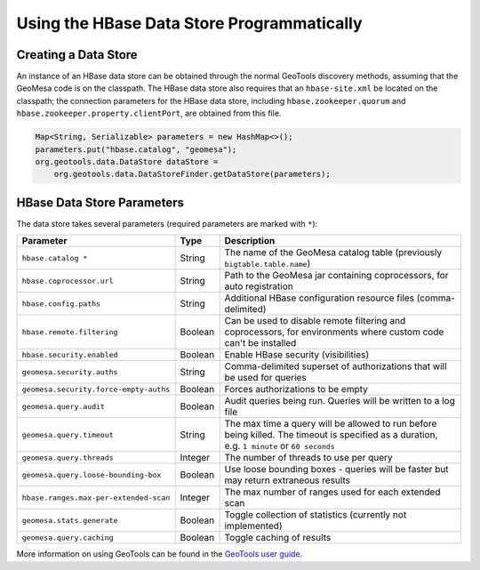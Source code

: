 Using the HBase Data Store Programmatically
===========================================

Creating a Data Store
---------------------

An instance of an HBase data store can be obtained through the normal GeoTools discovery methods,
assuming that the GeoMesa code is on the classpath. The HBase data store also requires that an
``hbase-site.xml`` be located on the classpath; the connection parameters for the HBase data store,
including ``hbase.zookeeper.quorum`` and ``hbase.zookeeper.property.clientPort``, are obtained from this file.

.. code-block:: java

    Map<String, Serializable> parameters = new HashMap<>();
    parameters.put("hbase.catalog", "geomesa");
    org.geotools.data.DataStore dataStore =
        org.geotools.data.DataStoreFinder.getDataStore(parameters);

.. _hbase_parameters:

HBase Data Store Parameters
---------------------------

The data store takes several parameters (required parameters are marked with ``*``):

====================================== ======= ====================================================================================
Parameter                              Type    Description
====================================== ======= ====================================================================================
``hbase.catalog *``                    String  The name of the GeoMesa catalog table (previously ``bigtable.table.name``)
``hbase.coprocessor.url``              String  Path to the GeoMesa jar containing coprocessors, for auto registration
``hbase.config.paths``                 String  Additional HBase configuration resource files (comma-delimited)
``hbase.remote.filtering``             Boolean Can be used to disable remote filtering and coprocessors, for environments
                                               where custom code can't be installed
``hbase.security.enabled``             Boolean Enable HBase security (visibilities)
``geomesa.security.auths``             String  Comma-delimited superset of authorizations that will be used for queries
``geomesa.security.force-empty-auths`` Boolean Forces authorizations to be empty
``geomesa.query.audit``                Boolean Audit queries being run. Queries will be written to a log file
``geomesa.query.timeout``              String  The max time a query will be allowed to run before being killed. The
                                               timeout is specified as a duration, e.g. ``1 minute`` or ``60 seconds``
``geomesa.query.threads``              Integer The number of threads to use per query
``geomesa.query.loose-bounding-box``   Boolean Use loose bounding boxes - queries will be faster but may return extraneous results
``hbase.ranges.max-per-extended-scan`` Integer The max number of ranges used for each extended scan
``geomesa.stats.generate``             Boolean Toggle collection of statistics (currently not implemented)
``geomesa.query.caching``              Boolean Toggle caching of results
====================================== ======= ====================================================================================

More information on using GeoTools can be found in the `GeoTools user guide
<http://docs.geotools.org/stable/userguide/>`__.
